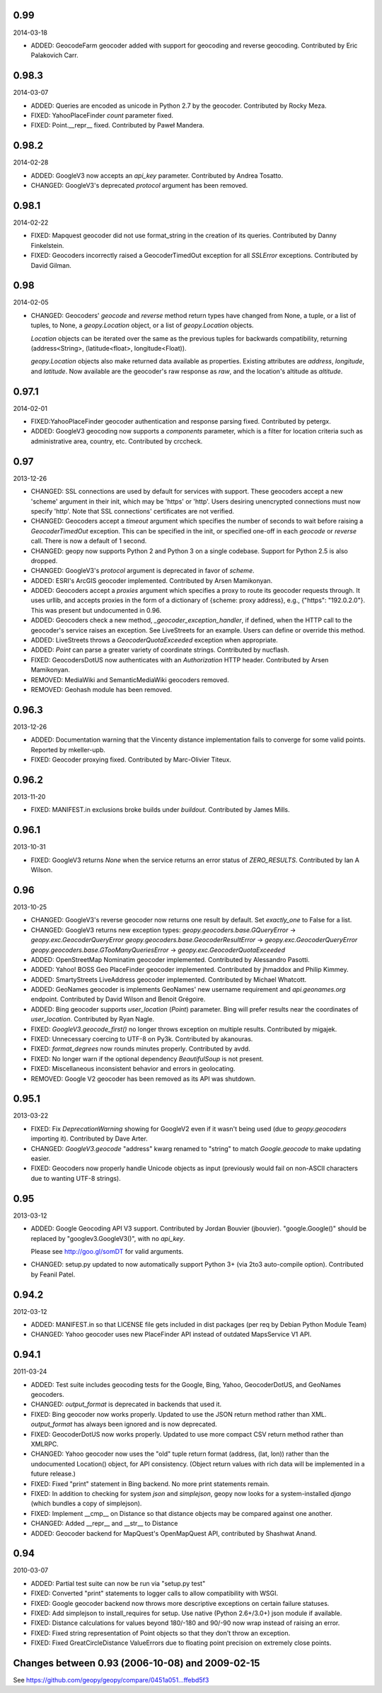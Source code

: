 

0.99
----
2014-03-18

*   ADDED: GeocodeFarm geocoder added with support for geocoding and reverse
    geocoding. Contributed by Eric Palakovich Carr.


0.98.3
------
2014-03-07

*   ADDED: Queries are encoded as unicode in Python 2.7 by the geocoder.
    Contributed by Rocky Meza.

*   FIXED: YahooPlaceFinder `count` parameter fixed.

*   FIXED: Point.__repr__ fixed. Contributed by Paweł Mandera.


0.98.2
------
2014-02-28

*   ADDED: GoogleV3 now accepts an `api_key` parameter. Contributed
    by Andrea Tosatto.

*   CHANGED: GoogleV3's deprecated `protocol` argument has been removed.


0.98.1
------
2014-02-22

*   FIXED: Mapquest geocoder did not use format_string in the creation
    of its queries. Contributed by Danny Finkelstein.

*   FIXED: Geocoders incorrectly raised a GeocoderTimedOut exception for all
    `SSLError` exceptions. Contributed by David Gilman.


0.98
----
2014-02-05

*   CHANGED: Geocoders' `geocode` and `reverse` method return types
    have changed from None, a tuple, or a list of tuples, to None,
    a `geopy.Location` object, or a list of `geopy.Location` objects.

    `Location` objects can be iterated over the same as
    the previous tuples for backwards compatibility, returning
    (address<String>, (latitude<float>, longitude<Float)).

    `geopy.Location` objects also make returned data available as
    properties. Existing attributes are `address`, `longitude`, and
    `latitude`. Now available are the geocoder's raw response as `raw`,
    and the location's altitude as `altitude`.


0.97.1
------
2014-02-01

*   FIXED:YahooPlaceFinder geocoder authentication and response parsing fixed.
    Contributed by petergx.

*   ADDED: GoogleV3 geocoding now supports a `components` parameter, which
    is a filter for location criteria such as administrative area,
    country, etc. Contributed by crccheck.


0.97
----
2013-12-26

*   CHANGED: SSL connections are used by default for services with support.
    These geocoders accept a new 'scheme' argument in their init,
    which may be 'https' or 'http'. Users desiring unencrypted
    connections must now specify 'http'. Note that SSL connections'
    certificates are not verified.

*   CHANGED: Geocoders accept a `timeout` argument which specifies the
    number of seconds to wait before raising a `GeocoderTimedOut` exception.
    This can be specified in the init, or specified one-off in each `geocode`
    or `reverse` call. There is now a default of 1 second.

*   CHANGED: geopy now supports Python 2 and Python 3 on a single codebase.
    Support for Python 2.5 is also dropped.

*   CHANGED: GoogleV3's `protocol` argument is deprecated in favor of `scheme`.

*   ADDED: ESRI's ArcGIS geocoder implemented. Contributed by Arsen Mamikonyan.

*   ADDED: Geocoders accept a `proxies` argument which specifies a proxy to
    route its geocoder requests through. It uses urllib, and accepts
    proxies in the form of a dictionary of {scheme: proxy address}, e.g.,
    {"https": "192.0.2.0"}. This was present but undocumented in 0.96.

*   ADDED: Geocoders check a new method, `_geocoder_exception_handler`, if
    defined, when the HTTP call to the geocoder's service raises an
    exception. See LiveStreets for an example. Users can define or
    override this method.

*   ADDED: LiveStreets throws a `GeocoderQuotaExceeded` exception when
    appropriate.

*   ADDED: `Point` can parse a greater variety of coordinate strings.
    Contributed by nucflash.

*   FIXED: GeocodersDotUS now authenticates with an `Authorization`
    HTTP header. Contributed by Arsen Mamikonyan.

*   REMOVED: MediaWiki and SemanticMediaWiki geocoders removed.

*   REMOVED: Geohash module has been removed.


0.96.3
------
2013-12-26

*   ADDED: Documentation warning that the Vincenty distance implementation fails
    to converge for some valid points. Reported by mkeller-upb.

*   FIXED: Geocoder proxying fixed. Contributed by Marc-Olivier Titeux.


0.96.2
------
2013-11-20

*   FIXED: MANIFEST.in exclusions broke builds under `buildout`.
    Contributed by James Mills.


0.96.1
------
2013-10-31

*   FIXED: GoogleV3 returns `None` when the service returns an error status of
    `ZERO_RESULTS`. Contributed by Ian A Wilson.


0.96
----
2013-10-25

*   CHANGED: GoogleV3's reverse geocoder now returns one result by default. Set
    `exactly_one` to False for a list.

*   CHANGED: GoogleV3 returns new exception types:
    `geopy.geocoders.base.GQueryError` -> `geopy.exc.GeocoderQueryError`
    `geopy.geocoders.base.GeocoderResultError` -> `geopy.exc.GeocoderQueryError`
    `geopy.geocoders.base.GTooManyQueriesError` -> `geopy.exc.GeocoderQuotaExceeded`

*   ADDED: OpenStreetMap Nominatim geocoder implemented. Contributed by
    Alessandro Pasotti.

*   ADDED: Yahoo! BOSS Geo PlaceFinder geocoder implemented. Contributed by
    jhmaddox and Philip Kimmey.

*   ADDED: SmartyStreets LiveAddress geocoder implemented. Contributed by
    Michael Whatcott.

*   ADDED: GeoNames geocoder is implements GeoNames' new username
    requirement and `api.geonames.org` endpoint. Contributed by David
    Wilson and Benoit Grégoire.

*   ADDED: Bing geocoder supports `user_location` (`Point`) parameter. Bing will
    prefer results near the coordinates of `user_location`. Contributed by
    Ryan Nagle.

*   FIXED: `GoogleV3.geocode_first()` no longer throws exception on multiple
    results. Contributed by migajek.

*   FIXED: Unnecessary coercing to UTF-8 on Py3k. Contributed by akanouras.

*   FIXED: `format_degrees` now rounds minutes properly. Contributed by avdd.

*   FIXED: No longer warn if the optional dependency `BeautifulSoup` is
    not present.

*   FIXED: Miscellaneous inconsistent behavior and errors in geolocating.

*   REMOVED: Google V2 geocoder has been removed as its API was shutdown.


0.95.1
------
2013-03-22

*   FIXED: Fix `DeprecationWarning` showing for GoogleV2 even if
    it wasn't being used (due to `geopy.geocoders` importing it).
    Contributed by Dave Arter.

*   CHANGED: `GoogleV3.geocode` "address" kwarg renamed to "string" to match
    `Google.geocode` to make updating easier.

*   FIXED: Geocoders now properly handle Unicode objects as input (previously
    would fail on non-ASCII characters due to wanting UTF-8 strings).


0.95
----
2013-03-12

*   ADDED: Google Geocoding API V3 support. Contributed by Jordan Bouvier
    (jbouvier). "google.Google()" should be replaced by
    "googlev3.GoogleV3()", with no `api_key`.

    Please see http://goo.gl/somDT for valid arguments.

*   CHANGED: setup.py updated to now automatically support Python 3+ (via 2to3
    auto-compile option). Contributed by Feanil Patel.


0.94.2
------
2012-03-12

*   ADDED: MANIFEST.in so that LICENSE file gets included in dist packages
    (per req by Debian Python Module Team)

*   CHANGED: Yahoo geocoder uses new PlaceFinder API instead of outdated
    MapsService V1 API.


0.94.1
------
2011-03-24

*   ADDED:  Test suite includes geocoding tests for the Google, Bing, Yahoo,
    GeocoderDotUS, and GeoNames geocoders.

*   CHANGED: `output_format` is deprecated in backends that used it.

*   FIXED:  Bing geocoder now works properly. Updated to use the JSON return
    method rather than XML. `output_format` has always been ignored
    and is now deprecated.

*   FIXED:  GeocoderDotUS now works properly. Updated to use more compact CSV
    return method rather than XMLRPC.

*   CHANGED: Yahoo geocoder now uses the "old" tuple return format
    (address, (lat, lon)) rather than the undocumented Location()
    object, for API consistency. (Object return values with rich
    data will be implemented in a future release.)

*   FIXED:  Fixed "print" statement in Bing backend. No more
    print statements remain.

*   FIXED:  In addition to checking for system `json` and `simplejson`,
    geopy now looks for a system-installed `django` (which bundles a
    copy of simplejson).

*   FIXED:  Implement __cmp__ on Distance so that distance objects may
    be compared against one another.

*   CHANGED: Added __repr__ and __str__ to Distance

*   ADDED:  Geocoder backend for MapQuest's OpenMapQuest API,
    contributed by Shashwat Anand.


0.94
----
2010-03-07

*   ADDED: Partial test suite can now be run via "setup.py test"

*   FIXED: Converted "print" statements to logger calls to
    allow compatibility with WSGI.

*   FIXED: Google geocoder backend now throws more descriptive
    exceptions on certain failure statuses.

*   FIXED: Add simplejson to install_requires for setup. Use
    native (Python 2.6+/3.0+) json module if available.

*   FIXED: Distance calculations for values beyond
    180/-180 and 90/-90 now wrap instead of raising an error.

*   FIXED: Fixed string representation of Point objects so
    that they don't throw an exception.

*   FIXED: Fixed GreatCircleDistance ValueErrors due to floating
    point precision on extremely close points.


Changes between 0.93 (2006-10-08) and 2009-02-15
------------------------------------------------

See https://github.com/geopy/geopy/compare/0451a051...ffebd5f3

